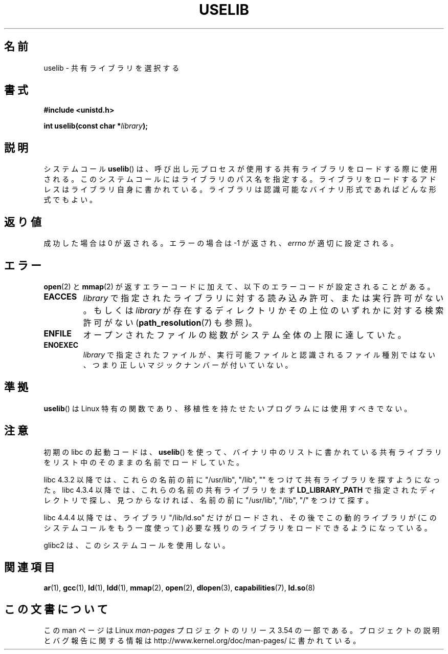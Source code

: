 .\" Copyright (c) 1992 Drew Eckhardt (drew@cs.colorado.edu), March 28, 1992
.\"
.\" %%%LICENSE_START(VERBATIM)
.\" Permission is granted to make and distribute verbatim copies of this
.\" manual provided the copyright notice and this permission notice are
.\" preserved on all copies.
.\"
.\" Permission is granted to copy and distribute modified versions of this
.\" manual under the conditions for verbatim copying, provided that the
.\" entire resulting derived work is distributed under the terms of a
.\" permission notice identical to this one.
.\"
.\" Since the Linux kernel and libraries are constantly changing, this
.\" manual page may be incorrect or out-of-date.  The author(s) assume no
.\" responsibility for errors or omissions, or for damages resulting from
.\" the use of the information contained herein.  The author(s) may not
.\" have taken the same level of care in the production of this manual,
.\" which is licensed free of charge, as they might when working
.\" professionally.
.\"
.\" Formatted or processed versions of this manual, if unaccompanied by
.\" the source, must acknowledge the copyright and authors of this work.
.\" %%%LICENSE_END
.\"
.\" Modified by Michael Haardt <michael@moria.de>
.\" Modified 1993-07-24 by Rik Faith <faith@cs.unc.edu>
.\" Modified 1996-10-22 by Eric S. Raymond <esr@thyrsus.com>
.\" Modified 2004-06-23 by Michael Kerrisk <mtk16@ext.canterbury.ac.nz>
.\" Modified 2005-01-09 by aeb
.\"
.\"*******************************************************************
.\"
.\" This file was generated with po4a. Translate the source file.
.\"
.\"*******************************************************************
.\"
.\" Japanese Version Copyright (c) 1997 SUTO Mitsuaki
.\"         all rights reserved.
.\" Translated 1997-06-26, SUTO Mitsuaki <suto@av.crl.sony.co.jp>
.\" Updated 2000-01-13,Kentaro Shirakata <argrath@yo.rim.or.jp>
.\" Updated 2005-02-28, Akihiro MOTOKI <amotoki@dd.iij4u.or.jp>
.\" Updated 2005-04-20, Akihiro MOTOKI <amotoki@dd.iij4u.or.jp>
.\"
.TH USELIB 2 2005\-01\-09 Linux "Linux Programmer's Manual"
.SH 名前
uselib \- 共有ライブラリを選択する
.SH 書式
\fB#include <unistd.h>\fP
.sp
\fBint uselib(const char *\fP\fIlibrary\fP\fB);\fP
.SH 説明
システムコール \fBuselib\fP()  は、呼び出し元プロセスが使用する 共有ライブラリをロードする際に使用される。
このシステムコールにはライブラリのパス名を指定する。 ライブラリをロードするアドレスはライブラリ自身に書かれている。
ライブラリは認識可能なバイナリ形式であればどんな形式でもよい。
.SH 返り値
成功した場合は 0 が返される。エラーの場合は \-1 が返され、 \fIerrno\fP が適切に設定される。
.SH エラー
\fBopen\fP(2)  と \fBmmap\fP(2)  が返すエラーコードに加えて、以下のエラーコードが設定されることがある。
.TP 
\fBEACCES\fP
\fIlibrary\fP で指定されたライブラリに対する読み込み許可、または実行許可がない。 もしくは \fIlibrary\fP
が存在するディレクトリかその上位のいずれかに対する検索許可がない (\fBpath_resolution\fP(7)  も参照)。
.TP 
\fBENFILE\fP
オープンされたファイルの総数がシステム全体の上限に達していた。
.TP 
\fBENOEXEC\fP
\fIlibrary\fP で指定されたファイルが、実行可能ファイルと認識されるファイル種別では ない、つまり正しいマジックナンバーが付いていない。
.SH 準拠
\fBuselib\fP()  は Linux 特有の関数であり、移植性を持たせたいプログラム には使用すべきでない。
.SH 注意
初期の libc の起動コードは、 \fBuselib\fP()  を使って、 バイナリ中のリストに書かれている共有ライブラリを
リスト中のそのままの名前でロードしていた。
.LP
.\" libc 4.3.1f - changelog 1993-03-02
.\" libc 4.3.4 - changelog 1993-04-21
libc 4.3.2 以降では、これらの名前の前に "/usr/lib", "/lib", "" を つけて共有ライブラリを探すようになった。 libc
4.3.4 以降では、これらの名前の共有ライブラリをまず \fBLD_LIBRARY_PATH\fP で指定されたディレクトリで探し、見つからなければ、
名前の前に "/usr/lib", "/lib", "/" をつけて探す。
.LP
libc 4.4.4 以降では、ライブラリ "/lib/ld.so" だけがロードされ、その後で この動的ライブラリが
(このシステムコールをもう一度使って)  必要な残りのライブラリをロードできるようになっている。
.LP
glibc2 は、このシステムコールを使用しない。
.SH 関連項目
\fBar\fP(1), \fBgcc\fP(1), \fBld\fP(1), \fBldd\fP(1), \fBmmap\fP(2), \fBopen\fP(2),
\fBdlopen\fP(3), \fBcapabilities\fP(7), \fBld.so\fP(8)
.SH この文書について
この man ページは Linux \fIman\-pages\fP プロジェクトのリリース 3.54 の一部
である。プロジェクトの説明とバグ報告に関する情報は
http://www.kernel.org/doc/man\-pages/ に書かれている。
